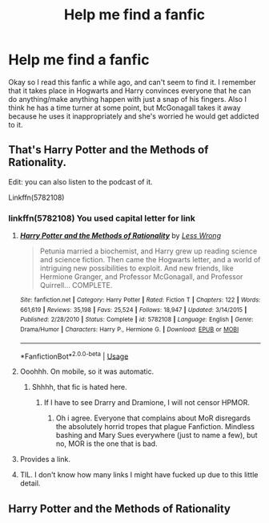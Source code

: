 #+TITLE: Help me find a fanfic

* Help me find a fanfic
:PROPERTIES:
:Author: Nico_Stark
:Score: 7
:DateUnix: 1581280905.0
:DateShort: 2020-Feb-10
:FlairText: What's That Fic?
:END:
Okay so I read this fanfic a while ago, and can't seem to find it. I remember that it takes place in Hogwarts and Harry convinces everyone that he can do anything/make anything happen with just a snap of his fingers. Also I think he has a time turner at some point, but McGonagall takes it away because he uses it inappropriately and she's worried he would get addicted to it.


** That's Harry Potter and the Methods of Rationality.

Edit: you can also listen to the podcast of it.

Linkffn(5782108)
:PROPERTIES:
:Author: OSRS_King_Graham
:Score: 8
:DateUnix: 1581281125.0
:DateShort: 2020-Feb-10
:END:

*** linkffn(5782108) You used capital letter for link
:PROPERTIES:
:Author: ch0rse2
:Score: 6
:DateUnix: 1581281537.0
:DateShort: 2020-Feb-10
:END:

**** [[https://www.fanfiction.net/s/5782108/1/][*/Harry Potter and the Methods of Rationality/*]] by [[https://www.fanfiction.net/u/2269863/Less-Wrong][/Less Wrong/]]

#+begin_quote
  Petunia married a biochemist, and Harry grew up reading science and science fiction. Then came the Hogwarts letter, and a world of intriguing new possibilities to exploit. And new friends, like Hermione Granger, and Professor McGonagall, and Professor Quirrell... COMPLETE.
#+end_quote

^{/Site/:} ^{fanfiction.net} ^{*|*} ^{/Category/:} ^{Harry} ^{Potter} ^{*|*} ^{/Rated/:} ^{Fiction} ^{T} ^{*|*} ^{/Chapters/:} ^{122} ^{*|*} ^{/Words/:} ^{661,619} ^{*|*} ^{/Reviews/:} ^{35,198} ^{*|*} ^{/Favs/:} ^{25,524} ^{*|*} ^{/Follows/:} ^{18,947} ^{*|*} ^{/Updated/:} ^{3/14/2015} ^{*|*} ^{/Published/:} ^{2/28/2010} ^{*|*} ^{/Status/:} ^{Complete} ^{*|*} ^{/id/:} ^{5782108} ^{*|*} ^{/Language/:} ^{English} ^{*|*} ^{/Genre/:} ^{Drama/Humor} ^{*|*} ^{/Characters/:} ^{Harry} ^{P.,} ^{Hermione} ^{G.} ^{*|*} ^{/Download/:} ^{[[http://www.ff2ebook.com/old/ffn-bot/index.php?id=5782108&source=ff&filetype=epub][EPUB]]} ^{or} ^{[[http://www.ff2ebook.com/old/ffn-bot/index.php?id=5782108&source=ff&filetype=mobi][MOBI]]}

--------------

*FanfictionBot*^{2.0.0-beta} | [[https://github.com/tusing/reddit-ffn-bot/wiki/Usage][Usage]]
:PROPERTIES:
:Author: FanfictionBot
:Score: 4
:DateUnix: 1581281544.0
:DateShort: 2020-Feb-10
:END:


**** Ooohhh. On mobile, so it was automatic.
:PROPERTIES:
:Author: OSRS_King_Graham
:Score: 3
:DateUnix: 1581281877.0
:DateShort: 2020-Feb-10
:END:

***** Shhhh, that fic is hated here.
:PROPERTIES:
:Author: Lgamezp
:Score: 0
:DateUnix: 1581286833.0
:DateShort: 2020-Feb-10
:END:

****** If I have to see Drarry and Dramione, I will not censor HPMOR.
:PROPERTIES:
:Author: OSRS_King_Graham
:Score: 7
:DateUnix: 1581286902.0
:DateShort: 2020-Feb-10
:END:

******* Oh i agree. Everyone that complains about MoR disregards the absolutely horrid tropes that plague Fanfiction. Mindless bashing and Mary Sues everywhere (just to name a few), but no, MOR is the one that is bad.
:PROPERTIES:
:Author: Lgamezp
:Score: 3
:DateUnix: 1581287203.0
:DateShort: 2020-Feb-10
:END:


**** Provides a link.
:PROPERTIES:
:Author: OSRS_King_Graham
:Score: 2
:DateUnix: 1581281609.0
:DateShort: 2020-Feb-10
:END:


**** TIL. I don't know how many links I might have fucked up due to this little detail.
:PROPERTIES:
:Author: Alion1080
:Score: 2
:DateUnix: 1581294410.0
:DateShort: 2020-Feb-10
:END:


** Harry Potter and the Methods of Rationality
:PROPERTIES:
:Author: Lgamezp
:Score: 3
:DateUnix: 1581286759.0
:DateShort: 2020-Feb-10
:END:

